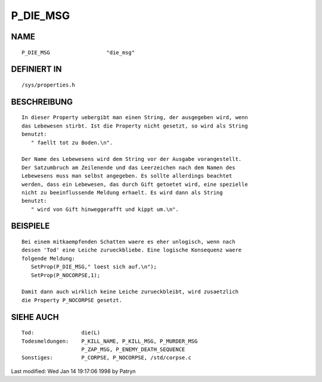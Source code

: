 P_DIE_MSG
=========

NAME
----
::

     P_DIE_MSG			"die_msg"

DEFINIERT IN
------------
::

     /sys/properties.h

BESCHREIBUNG
------------
::

     In dieser Property uebergibt man einen String, der ausgegeben wird, wenn
     das Lebewesen stirbt. Ist die Property nicht gesetzt, so wird als String
     benutzt:
	" faellt tot zu Boden.\n".

     Der Name des Lebewesens wird dem String vor der Ausgabe vorangestellt.
     Der Satzumbruch am Zeilenende und das Leerzeichen nach dem Namen des
     Lebewesens muss man selbst angegeben. Es sollte allerdings beachtet
     werden, dass ein Lebewesen, das durch Gift getoetet wird, eine spezielle
     nicht zu beeinflussende Meldung erhaelt. Es wird dann als String
     benutzt:
	" wird von Gift hinweggerafft und kippt um.\n".

BEISPIELE
---------
::

     Bei einem mitkaempfenden Schatten waere es eher unlogisch, wenn nach
     dessen 'Tod' eine Leiche zurueckbliebe. Eine logische Konsequenz waere
     folgende Meldung:
	SetProp(P_DIE_MSG," loest sich auf.\n");
	SetProp(P_NOCORPSE,1);

     Damit dann auch wirklich keine Leiche zurueckbleibt, wird zusaetzlich
     die Property P_NOCORPSE gesetzt.

SIEHE AUCH
----------
::

     Tod:		die(L)
     Todesmeldungen:	P_KILL_NAME, P_KILL_MSG, P_MURDER_MSG
			P_ZAP_MSG, P_ENEMY_DEATH_SEQUENCE
     Sonstiges:		P_CORPSE, P_NOCORPSE, /std/corpse.c


Last modified: Wed Jan 14 19:17:06 1998 by Patryn

